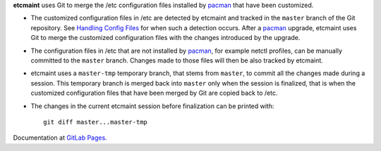 **etcmaint** uses Git to merge the /etc configuration files installed by
`pacman`_ that have been customized.

* The customized configuration files in /etc are detected by etcmaint and
  tracked in the ``master`` branch of the Git repository. See `Handling Config
  Files`_ for when such a detection occurs. After a `pacman`_ upgrade,
  etcmaint uses Git to merge the customized configuration files with the
  changes introduced by the upgrade.

* The configuration files in /etc that are not installed by `pacman`_, for
  example netctl profiles, can be manually committed to the ``master`` branch.
  Changes made to those files will then be also tracked by etcmaint.

* etcmaint uses a ``master-tmp`` temporary branch, that stems from ``master``,
  to commit all the changes made during a session. This temporary branch is
  merged back into ``master`` only when the session is finalized, that is when
  the customized configuration files that have been merged by Git are copied
  back to /etc.

* The changes in the current etcmaint session before finalization can be
  printed with::

    git diff master...master-tmp

Documentation at `GitLab Pages`_.

.. _`pacman`: https://www.archlinux.org/pacman/pacman.8.html
.. _`Handling Config Files`: https://www.archlinux.org/pacman/pacman.8.html#_handling_config_files_a_id_hcf_a
.. _`GitLab Pages`: <https://xdegaye.gitlab.io/etcmaint/

.. vim:sts=2:sw=2:tw=78
